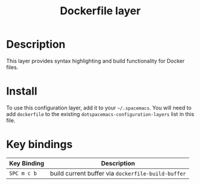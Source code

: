 #+TITLE: Dockerfile layer

[[file:img/docker.png]]

* Table of Contents                                         :TOC_4_org:noexport:
 - [[Description][Description]]
 - [[Install][Install]]
 - [[Key bindings][Key bindings]]

* Description
This layer provides syntax highlighting and build functionality for Docker files.

* Install
To use this configuration layer, add it to your =~/.spacemacs=. You will need to
add =dockerfile= to the existing =dotspacemacs-configuration-layers= list in this
file.

* Key bindings

| Key Binding | Description                                        |
|-------------+----------------------------------------------------|
| ~SPC m c b~ | build current buffer via =dockerfile-build-buffer= |
